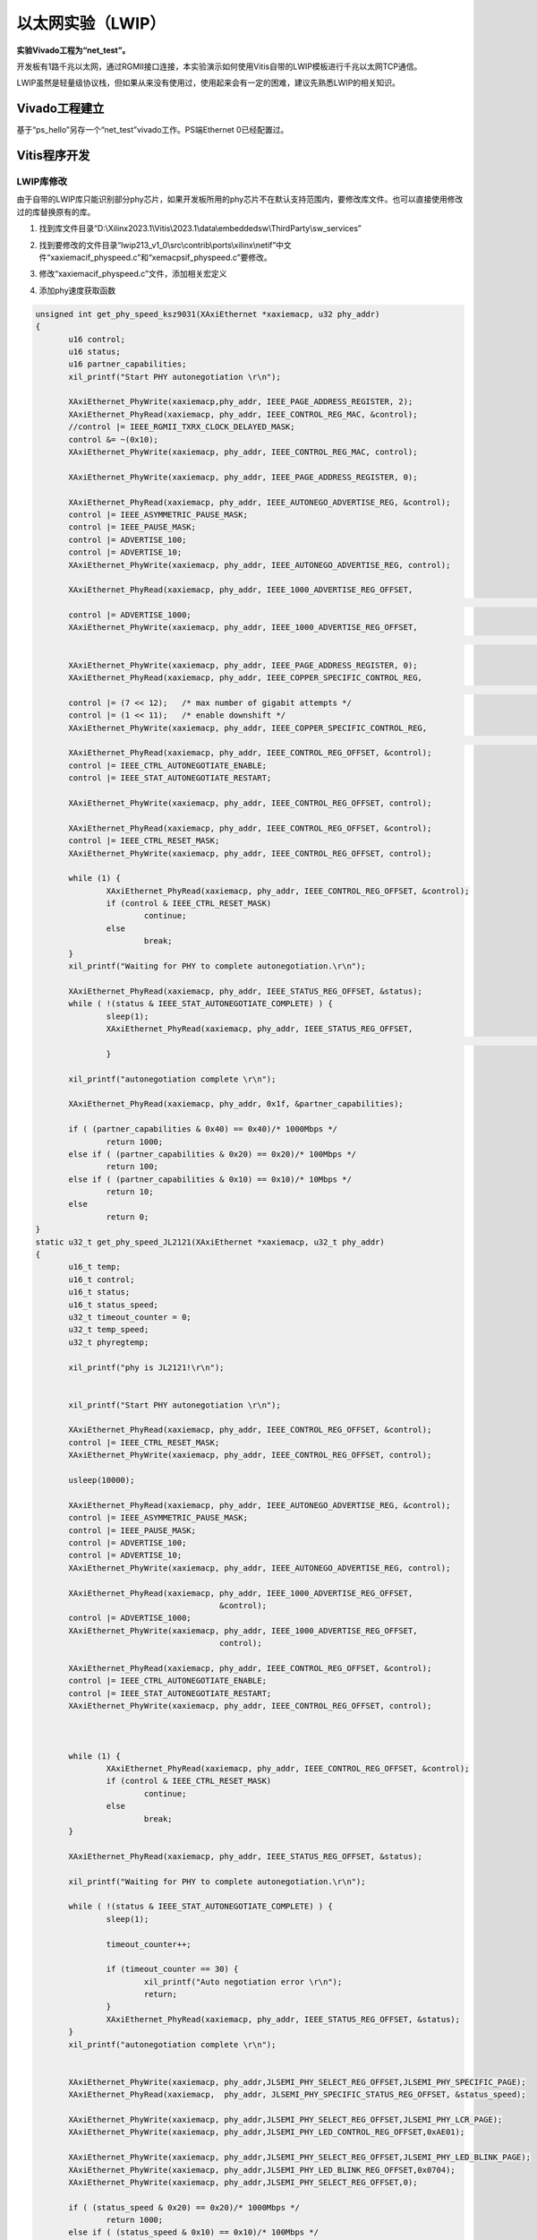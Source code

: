 以太网实验（LWIP）
==============================

**实验Vivado工程为“net_test”。**

开发板有1路千兆以太网，通过RGMII接口连接，本实验演示如何使用Vitis自带的LWIP模板进行千兆以太网TCP通信。

LWIP虽然是轻量级协议栈，但如果从来没有使用过，使用起来会有一定的困难，建议先熟悉LWIP的相关知识。

Vivado工程建立
--------------

基于“ps_hello”另存一个“net_test”vivado工作。PS端Ethernet 0已经配置过。

Vitis程序开发
-------------

LWIP库修改
~~~~~~~~~~

由于自带的LWIP库只能识别部分phy芯片，如果开发板所用的phy芯片不在默认支持范围内，要修改库文件。也可以直接使用修改过的库替换原有的库。

1) 找到库文件目录“D:\\Xilinx2023.1\\Vitis\\2023.1\\data\\embeddedsw\\ThirdParty\\sw_services”

.. image:: images/12_media/image1.png

2) 找到要修改的文件目录“lwip213_v1_0\\src\\contrib\\ports\\xilinx\\netif”中文件“xaxiemacif_physpeed.c”和“xemacpsif_physpeed.c”要修改。

.. image:: images/12_media/image2.png

3) 修改“xaxiemacif_physpeed.c”文件，添加相关宏定义

.. image:: images/12_media/image3.png

4) 添加phy速度获取函数

.. code:: c

 unsigned int get_phy_speed_ksz9031(XAxiEthernet *xaxiemacp, u32 phy_addr)
 {
 	u16 control;
 	u16 status;
 	u16 partner_capabilities;
 	xil_printf("Start PHY autonegotiation \r\n");
 
 	XAxiEthernet_PhyWrite(xaxiemacp,phy_addr, IEEE_PAGE_ADDRESS_REGISTER, 2);
 	XAxiEthernet_PhyRead(xaxiemacp, phy_addr, IEEE_CONTROL_REG_MAC, &control);
 	//control |= IEEE_RGMII_TXRX_CLOCK_DELAYED_MASK;
 	control &= ~(0x10);
 	XAxiEthernet_PhyWrite(xaxiemacp, phy_addr, IEEE_CONTROL_REG_MAC, control);
 
 	XAxiEthernet_PhyWrite(xaxiemacp, phy_addr, IEEE_PAGE_ADDRESS_REGISTER, 0);
 
 	XAxiEthernet_PhyRead(xaxiemacp, phy_addr, IEEE_AUTONEGO_ADVERTISE_REG, &control);
 	control |= IEEE_ASYMMETRIC_PAUSE_MASK;
 	control |= IEEE_PAUSE_MASK;
 	control |= ADVERTISE_100;
 	control |= ADVERTISE_10;
 	XAxiEthernet_PhyWrite(xaxiemacp, phy_addr, IEEE_AUTONEGO_ADVERTISE_REG, control);
 
 	XAxiEthernet_PhyRead(xaxiemacp, phy_addr, IEEE_1000_ADVERTISE_REG_OFFSET,
 																	&control);
 	control |= ADVERTISE_1000;
 	XAxiEthernet_PhyWrite(xaxiemacp, phy_addr, IEEE_1000_ADVERTISE_REG_OFFSET,
 																	control);
 
 	XAxiEthernet_PhyWrite(xaxiemacp, phy_addr, IEEE_PAGE_ADDRESS_REGISTER, 0);
 	XAxiEthernet_PhyRead(xaxiemacp, phy_addr, IEEE_COPPER_SPECIFIC_CONTROL_REG,
 																&control);
 	control |= (7 << 12);	/* max number of gigabit attempts */
 	control |= (1 << 11);	/* enable downshift */
 	XAxiEthernet_PhyWrite(xaxiemacp, phy_addr, IEEE_COPPER_SPECIFIC_CONTROL_REG,
 																control);
 	XAxiEthernet_PhyRead(xaxiemacp, phy_addr, IEEE_CONTROL_REG_OFFSET, &control);
 	control |= IEEE_CTRL_AUTONEGOTIATE_ENABLE;
 	control |= IEEE_STAT_AUTONEGOTIATE_RESTART;
 
 	XAxiEthernet_PhyWrite(xaxiemacp, phy_addr, IEEE_CONTROL_REG_OFFSET, control);
 
 	XAxiEthernet_PhyRead(xaxiemacp, phy_addr, IEEE_CONTROL_REG_OFFSET, &control);
 	control |= IEEE_CTRL_RESET_MASK;
 	XAxiEthernet_PhyWrite(xaxiemacp, phy_addr, IEEE_CONTROL_REG_OFFSET, control);
 
 	while (1) {
 		XAxiEthernet_PhyRead(xaxiemacp, phy_addr, IEEE_CONTROL_REG_OFFSET, &control);
 		if (control & IEEE_CTRL_RESET_MASK)
 			continue;
 		else
 			break;
 	}
 	xil_printf("Waiting for PHY to complete autonegotiation.\r\n");
 
 	XAxiEthernet_PhyRead(xaxiemacp, phy_addr, IEEE_STATUS_REG_OFFSET, &status);
 	while ( !(status & IEEE_STAT_AUTONEGOTIATE_COMPLETE) ) {
 		sleep(1);
 		XAxiEthernet_PhyRead(xaxiemacp, phy_addr, IEEE_STATUS_REG_OFFSET,
 																&status);
 		}
 
 	xil_printf("autonegotiation complete \r\n");
 
 	XAxiEthernet_PhyRead(xaxiemacp, phy_addr, 0x1f, &partner_capabilities);
 
 	if ( (partner_capabilities & 0x40) == 0x40)/* 1000Mbps */
 		return 1000;
 	else if ( (partner_capabilities & 0x20) == 0x20)/* 100Mbps */
 		return 100;
 	else if ( (partner_capabilities & 0x10) == 0x10)/* 10Mbps */
 		return 10;
 	else
 		return 0;
 }
 static u32_t get_phy_speed_JL2121(XAxiEthernet *xaxiemacp, u32_t phy_addr)
 {
 	u16_t temp;
 	u16_t control;
 	u16_t status;
 	u16_t status_speed;
 	u32_t timeout_counter = 0;
 	u32_t temp_speed;
 	u32_t phyregtemp;
 
 	xil_printf("phy is JL2121!\r\n");
 
 
 	xil_printf("Start PHY autonegotiation \r\n");
 
 	XAxiEthernet_PhyRead(xaxiemacp, phy_addr, IEEE_CONTROL_REG_OFFSET, &control);
 	control |= IEEE_CTRL_RESET_MASK;
 	XAxiEthernet_PhyWrite(xaxiemacp, phy_addr, IEEE_CONTROL_REG_OFFSET, control);
 
 	usleep(10000);
 
 	XAxiEthernet_PhyRead(xaxiemacp, phy_addr, IEEE_AUTONEGO_ADVERTISE_REG, &control);
 	control |= IEEE_ASYMMETRIC_PAUSE_MASK;
 	control |= IEEE_PAUSE_MASK;
 	control |= ADVERTISE_100;
 	control |= ADVERTISE_10;
 	XAxiEthernet_PhyWrite(xaxiemacp, phy_addr, IEEE_AUTONEGO_ADVERTISE_REG, control);
 
 	XAxiEthernet_PhyRead(xaxiemacp, phy_addr, IEEE_1000_ADVERTISE_REG_OFFSET,
 					&control);
 	control |= ADVERTISE_1000;
 	XAxiEthernet_PhyWrite(xaxiemacp, phy_addr, IEEE_1000_ADVERTISE_REG_OFFSET,
 					control);
 
 	XAxiEthernet_PhyRead(xaxiemacp, phy_addr, IEEE_CONTROL_REG_OFFSET, &control);
 	control |= IEEE_CTRL_AUTONEGOTIATE_ENABLE;
 	control |= IEEE_STAT_AUTONEGOTIATE_RESTART;
 	XAxiEthernet_PhyWrite(xaxiemacp, phy_addr, IEEE_CONTROL_REG_OFFSET, control);
 
 
 
 	while (1) {
 		XAxiEthernet_PhyRead(xaxiemacp, phy_addr, IEEE_CONTROL_REG_OFFSET, &control);
 		if (control & IEEE_CTRL_RESET_MASK)
 			continue;
 		else
 			break;
 	}
 
 	XAxiEthernet_PhyRead(xaxiemacp, phy_addr, IEEE_STATUS_REG_OFFSET, &status);
 
 	xil_printf("Waiting for PHY to complete autonegotiation.\r\n");
 
 	while ( !(status & IEEE_STAT_AUTONEGOTIATE_COMPLETE) ) {
 		sleep(1);
 
 		timeout_counter++;
 
 		if (timeout_counter == 30) {
 			xil_printf("Auto negotiation error \r\n");
 			return;
 		}
 		XAxiEthernet_PhyRead(xaxiemacp, phy_addr, IEEE_STATUS_REG_OFFSET, &status);
 	}
 	xil_printf("autonegotiation complete \r\n");
 
 
 	XAxiEthernet_PhyWrite(xaxiemacp, phy_addr,JLSEMI_PHY_SELECT_REG_OFFSET,JLSEMI_PHY_SPECIFIC_PAGE);
 	XAxiEthernet_PhyRead(xaxiemacp,  phy_addr, JLSEMI_PHY_SPECIFIC_STATUS_REG_OFFSET, &status_speed);
 
 	XAxiEthernet_PhyWrite(xaxiemacp, phy_addr,JLSEMI_PHY_SELECT_REG_OFFSET,JLSEMI_PHY_LCR_PAGE);
 	XAxiEthernet_PhyWrite(xaxiemacp, phy_addr,JLSEMI_PHY_LED_CONTROL_REG_OFFSET,0xAE01);
 
 	XAxiEthernet_PhyWrite(xaxiemacp, phy_addr,JLSEMI_PHY_SELECT_REG_OFFSET,JLSEMI_PHY_LED_BLINK_PAGE);
 	XAxiEthernet_PhyWrite(xaxiemacp, phy_addr,JLSEMI_PHY_LED_BLINK_REG_OFFSET,0x0704);
 	XAxiEthernet_PhyWrite(xaxiemacp, phy_addr,JLSEMI_PHY_SELECT_REG_OFFSET,0);
 
 	if ( (status_speed & 0x20) == 0x20)/* 1000Mbps */
 		return 1000;
 	else if ( (status_speed & 0x10) == 0x10)/* 100Mbps */
 		return 100;
 	else if ( (status_speed & 0x30) == 0x0)/* 10Mbps */
 		return 10;
 	else
 		return 0;
 	return XST_SUCCESS;
 }


5) 修改函数“get_IEEE_phy_speed”，添加对KSZ9031和JL2121的支持。

.. code:: c

 unsigned get_IEEE_phy_speed(XAxiEthernet *xaxiemacp)
 {
 	u16 phy_identifier;
 	u16 phy_model;
 	u8 phytype;
 
 #ifdef XPAR_AXIETHERNET_0_BASEADDR
 	u32 phy_addr = detect_phy(xaxiemacp);
 
 	/* Get the PHY Identifier and Model number */
 	XAxiEthernet_PhyRead(xaxiemacp, phy_addr, PHY_IDENTIFIER_1_REG, &phy_identifier);
 	XAxiEthernet_PhyRead(xaxiemacp, phy_addr, PHY_IDENTIFIER_2_REG, &phy_model);
 
 /* Depending upon what manufacturer PHY is connected, a different mask is
  * needed to determine the specific model number of the PHY. */
 	if (phy_identifier == MARVEL_PHY_IDENTIFIER) {
 		phy_model = phy_model & MARVEL_PHY_MODEL_NUM_MASK;
 
 		if (phy_model == MARVEL_PHY_88E1116R_MODEL) {
 			return get_phy_speed_88E1116R(xaxiemacp, phy_addr);
 		} else if (phy_model == MARVEL_PHY_88E1111_MODEL) {
 			return get_phy_speed_88E1111(xaxiemacp, phy_addr);
 		}
 	} else if (phy_identifier == TI_PHY_IDENTIFIER) {
 		phy_model = phy_model & TI_PHY_DP83867_MODEL;
 		phytype = XAxiEthernet_GetPhysicalInterface(xaxiemacp);
 
 		if (phy_model == TI_PHY_DP83867_MODEL && phytype == XAE_PHY_TYPE_SGMII) {
 			return get_phy_speed_TI_DP83867_SGMII(xaxiemacp, phy_addr);
 		}
 
 		if (phy_model == TI_PHY_DP83867_MODEL) {
 			return get_phy_speed_TI_DP83867(xaxiemacp, phy_addr);
 		}
 	}
 	else if(phy_identifier == MICREL_PHY_IDENTIFIER)
 	{
 		xil_printf("Phy %d is KSZ9031\n\r", phy_addr);
 		return get_phy_speed_ksz9031(xaxiemacp, phy_addr);
 	}
 	else if(phy_identifier == JLSEMI_IDENTIFIER)
 	{
 		return get_phy_speed_JL2121(xaxiemacp, phy_addr);
 	}
 	else {
 	    LWIP_DEBUGF(NETIF_DEBUG, ("XAxiEthernet get_IEEE_phy_speed: Detected PHY with unknown identifier/model.\r\n"));
 	}
 #endif
 #ifdef PCM_PMA_CORE_PRESENT
 	return get_phy_negotiated_speed(xaxiemacp, phy_addr);
 #endif
 }


6) 修改“xemacpsif_physpeed.c”文件添加宏定义

.. image:: images/12_media/image4.png

7) 添加phy速度获取函数

.. code:: c

 static u32_t get_phy_speed_ksz9031(XEmacPs *xemacpsp, u32_t phy_addr)
 {
 	u16_t temp;
 	u16_t control;
 	u16_t status;
 	u16_t status_speed;
 	u32_t timeout_counter = 0;
 	u32_t temp_speed;
 	u32_t phyregtemp;
 
 	xil_printf("Start PHY autonegotiation \r\n");
 
 	XEmacPs_PhyWrite(xemacpsp,phy_addr, IEEE_PAGE_ADDRESS_REGISTER, 2);
 	XEmacPs_PhyRead(xemacpsp, phy_addr, IEEE_CONTROL_REG_MAC, &control);
 	control |= IEEE_RGMII_TXRX_CLOCK_DELAYED_MASK;
 	XEmacPs_PhyWrite(xemacpsp, phy_addr, IEEE_CONTROL_REG_MAC, control);
 
 	XEmacPs_PhyWrite(xemacpsp, phy_addr, IEEE_PAGE_ADDRESS_REGISTER, 0);
 
 	XEmacPs_PhyRead(xemacpsp, phy_addr, IEEE_AUTONEGO_ADVERTISE_REG, &control);
 	control |= IEEE_ASYMMETRIC_PAUSE_MASK;
 	control |= IEEE_PAUSE_MASK;
 	control |= ADVERTISE_100;
 	control |= ADVERTISE_10;
 	XEmacPs_PhyWrite(xemacpsp, phy_addr, IEEE_AUTONEGO_ADVERTISE_REG, control);
 
 	XEmacPs_PhyRead(xemacpsp, phy_addr, IEEE_1000_ADVERTISE_REG_OFFSET,
 					&control);
 	control |= ADVERTISE_1000;
 	XEmacPs_PhyWrite(xemacpsp, phy_addr, IEEE_1000_ADVERTISE_REG_OFFSET,
 					control);
 
 	XEmacPs_PhyWrite(xemacpsp, phy_addr, IEEE_PAGE_ADDRESS_REGISTER, 0);
 	XEmacPs_PhyRead(xemacpsp, phy_addr, IEEE_COPPER_SPECIFIC_CONTROL_REG,
 																&control);
 	control |= (7 << 12);	/* max number of gigabit attempts */
 	control |= (1 << 11);	/* enable downshift */
 	XEmacPs_PhyWrite(xemacpsp, phy_addr, IEEE_COPPER_SPECIFIC_CONTROL_REG,
 																control);
 	XEmacPs_PhyRead(xemacpsp, phy_addr, IEEE_CONTROL_REG_OFFSET, &control);
 	control |= IEEE_CTRL_AUTONEGOTIATE_ENABLE;
 	control |= IEEE_STAT_AUTONEGOTIATE_RESTART;
 	XEmacPs_PhyWrite(xemacpsp, phy_addr, IEEE_CONTROL_REG_OFFSET, control);
 
 	XEmacPs_PhyRead(xemacpsp, phy_addr, IEEE_CONTROL_REG_OFFSET, &control);
 	control |= IEEE_CTRL_RESET_MASK;
 	XEmacPs_PhyWrite(xemacpsp, phy_addr, IEEE_CONTROL_REG_OFFSET, control);
 
 	while (1) {
 		XEmacPs_PhyRead(xemacpsp, phy_addr, IEEE_CONTROL_REG_OFFSET, &control);
 		if (control & IEEE_CTRL_RESET_MASK)
 			continue;
 		else
 			break;
 	}
 
 	XEmacPs_PhyRead(xemacpsp, phy_addr, IEEE_STATUS_REG_OFFSET, &status);
 
 	xil_printf("Waiting for PHY to complete autonegotiation.\r\n");
 
 	while ( !(status & IEEE_STAT_AUTONEGOTIATE_COMPLETE) ) {
 		sleep(1);
 		XEmacPs_PhyRead(xemacpsp, phy_addr,
 						IEEE_COPPER_SPECIFIC_STATUS_REG_2,  &temp);
 		timeout_counter++;
 
 		if (timeout_counter == 30) {
 			xil_printf("Auto negotiation error \r\n");
 			return;
 		}
 		XEmacPs_PhyRead(xemacpsp, phy_addr, IEEE_STATUS_REG_OFFSET, &status);
 	}
 	xil_printf("autonegotiation complete \r\n");
 
 	XEmacPs_PhyRead(xemacpsp, phy_addr,0x1f,
 					&status_speed);
 
 	if ( (status_speed & 0x40) == 0x40)/* 1000Mbps */
 		return 1000;
 	else if ( (status_speed & 0x20) == 0x20)/* 100Mbps */
 		return 100;
 	else if ( (status_speed & 0x10) == 0x10)/* 10Mbps */
 		return 10;
 	else
 		return 0;
 	return XST_SUCCESS;
 }
 static u32_t get_phy_speed_JL2121(XEmacPs *xemacpsp, u32_t phy_addr)
 {
 	u16_t temp;
 	u16_t control;
 	u16_t status;
 	u16_t status_speed;
 	u32_t timeout_counter = 0;
 	u32_t temp_speed;
 	u32_t phyregtemp;
 
 	xil_printf("phy is JL2121!\r\n");
 
 
 	xil_printf("Start PHY autonegotiation \r\n");
 
 	XEmacPs_PhyRead(xemacpsp, phy_addr, IEEE_CONTROL_REG_OFFSET, &control);
 	control |= IEEE_CTRL_RESET_MASK;
 	XEmacPs_PhyWrite(xemacpsp, phy_addr, IEEE_CONTROL_REG_OFFSET, control);
 
 	usleep(10000);
 
 	XEmacPs_PhyRead(xemacpsp, phy_addr, IEEE_AUTONEGO_ADVERTISE_REG, &control);
 	control |= IEEE_ASYMMETRIC_PAUSE_MASK;
 	control |= IEEE_PAUSE_MASK;
 	control |= ADVERTISE_100;
 	control |= ADVERTISE_10;
 	XEmacPs_PhyWrite(xemacpsp, phy_addr, IEEE_AUTONEGO_ADVERTISE_REG, control);
 
 	XEmacPs_PhyRead(xemacpsp, phy_addr, IEEE_1000_ADVERTISE_REG_OFFSET,
 					&control);
 	control |= ADVERTISE_1000;
 	XEmacPs_PhyWrite(xemacpsp, phy_addr, IEEE_1000_ADVERTISE_REG_OFFSET,
 					control);
 
 	XEmacPs_PhyRead(xemacpsp, phy_addr, IEEE_CONTROL_REG_OFFSET, &control);
 	control |= IEEE_CTRL_AUTONEGOTIATE_ENABLE;
 	control |= IEEE_STAT_AUTONEGOTIATE_RESTART;
 	XEmacPs_PhyWrite(xemacpsp, phy_addr, IEEE_CONTROL_REG_OFFSET, control);
 
 	while (1) {
 		XEmacPs_PhyRead(xemacpsp, phy_addr, IEEE_CONTROL_REG_OFFSET, &control);
 		if (control & IEEE_CTRL_RESET_MASK)
 			continue;
 		else
 			break;
 	}
 
 	XEmacPs_PhyRead(xemacpsp, phy_addr, IEEE_STATUS_REG_OFFSET, &status);
 
 	xil_printf("Waiting for PHY to complete autonegotiation.\r\n");
 
 	while ( !(status & IEEE_STAT_AUTONEGOTIATE_COMPLETE) ) {
 		sleep(1);
 
 		timeout_counter++;
 
 		if (timeout_counter == 30) {
 			xil_printf("Auto negotiation error \r\n");
 			return;
 		}
 		XEmacPs_PhyRead(xemacpsp, phy_addr, IEEE_STATUS_REG_OFFSET, &status);
 	}
 	xil_printf("autonegotiation complete \r\n");
 
 
 	XEmacPs_PhyWrite(xemacpsp, phy_addr,JLSEMI_PHY_SELECT_REG_OFFSET,JLSEMI_PHY_SPECIFIC_PAGE);
 	XEmacPs_PhyRead(xemacpsp,  phy_addr, JLSEMI_PHY_SPECIFIC_STATUS_REG_OFFSET, &status_speed);
 
 	XEmacPs_PhyWrite(xemacpsp, phy_addr,JLSEMI_PHY_SELECT_REG_OFFSET,JLSEMI_PHY_LCR_PAGE);
 	XEmacPs_PhyWrite(xemacpsp, phy_addr,JLSEMI_PHY_LED_CONTROL_REG_OFFSET,0xAE01);
 
 	XEmacPs_PhyWrite(xemacpsp, phy_addr,JLSEMI_PHY_SELECT_REG_OFFSET,JLSEMI_PHY_LED_BLINK_PAGE);
 	XEmacPs_PhyWrite(xemacpsp, phy_addr,JLSEMI_PHY_LED_BLINK_REG_OFFSET,0x0704);
 	XEmacPs_PhyWrite(xemacpsp, phy_addr,JLSEMI_PHY_SELECT_REG_OFFSET,0);
 
 	if ( (status_speed & 0x20) == 0x20)/* 1000Mbps */
 		return 1000;
 	else if ( (status_speed & 0x10) == 0x10)/* 100Mbps */
 		return 100;
 	else if ( (status_speed & 0x30) == 0x0)/* 10Mbps */
 		return 10;
 	else
 		return 0;
 	return XST_SUCCESS;
 }


1) 修改函数“get_IEEE_phy_speed”，添加对KSZ9031和JL2121的支持

.. code:: c

 static u32_t get_IEEE_phy_speed(XEmacPs *xemacpsp, u32_t phy_addr)
 {
 	u16_t phy_identity;
 	u32_t RetStatus;
 
 	XEmacPs_PhyRead(xemacpsp, phy_addr, PHY_IDENTIFIER_1_REG,
 					&phy_identity);
 	
 	if(phy_identity == MICREL_PHY_IDENTIFIER)
 	{
 		RetStatus = get_phy_speed_ksz9031(xemacpsp, phy_addr);
 	}else if (phy_identity == JLSEMI_IDENTIFIER) {
 		RetStatus = get_phy_speed_JL2121(xemacpsp, phy_addr);
 	}
 	else if (phy_identity == PHY_TI_IDENTIFIER) {
 		RetStatus = get_TI_phy_speed(xemacpsp, phy_addr);
 	} else {
 		RetStatus = get_Marvell_phy_speed(xemacpsp, phy_addr);
 	}
 
 	return RetStatus;
 }


创建基于LWIP模板的APP
~~~~~~~~~~~~~~~~~~~~~

.. image:: images/12_media/image5.png

下载调试
--------

测试环境要求有一台支持dhcp的路由器，开发板连接路由器可以自动获取IP地址，实验主机和开发板在一个网络，可以相互通信。

以太网测试
~~~~~~~~~~

1) 连接串口打开串口调试终端，连接好PS端以太网网线到路由器，运行Vitis

.. image:: images/12_media/image6.png

2) 可以看到串口打印出一些信息，可以看到自动获取到地址为“192.168.1.63”，连接速度1000Mbps，tcp端口为7

.. image:: images/12_media/image7.png

3) 使用telnet连接

.. image:: images/12_media/image8.png

4) 当输入一个字符时，开发板返回相同字符

.. image:: images/12_media/image9.png

实验总结
--------

通过实验我们更加深刻了解到Vitis程序的开发，本实验只是简单的讲解如何创建一个LWIP应用，LWIP可以完成UDP、TCP等协议，在后续的教程中我们会提供基于以太网的具体应用，例如ADC采集数据通过以太网发送，摄像头数据通过以太网发送上位机显示。
  

